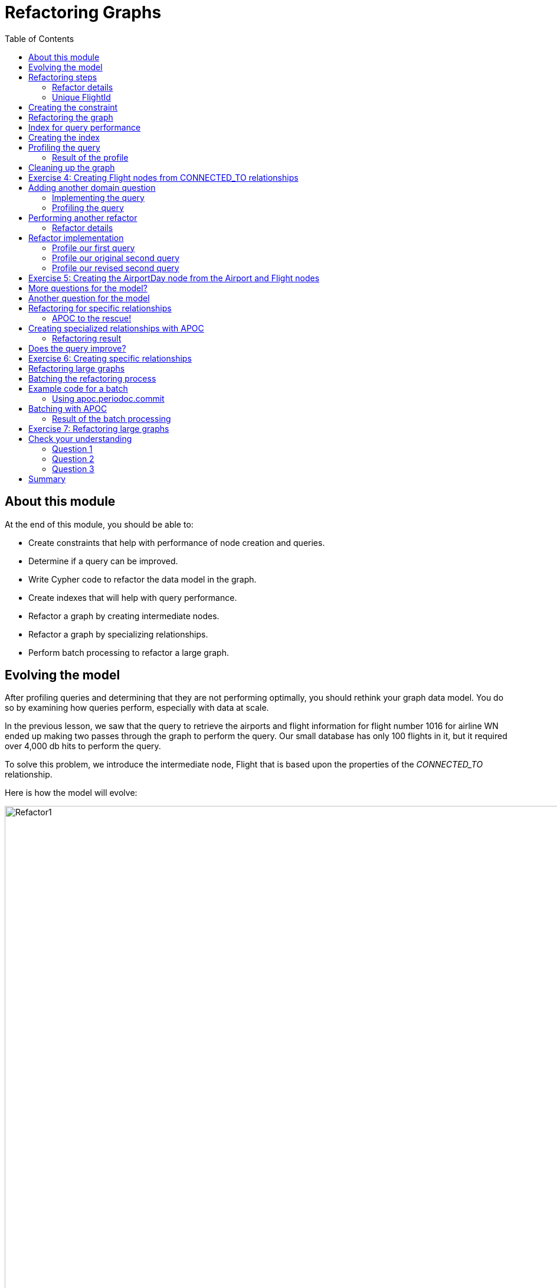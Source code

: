 = Refactoring Graphs
:slug: 04-igdm-40-refactoring-graphs
:doctype: book
:toc: left
:toclevels: 4
:imagesdir: ../images
:module-next-title: ??

== About this module

At the end of this module, you should be able to:
[square]
* Create constraints that help with performance of node creation and queries.
* Determine if a query can be improved.
* Write Cypher code to refactor the data model in the graph.
* Create indexes that will help with query performance.
* Refactor a graph by creating intermediate nodes.
* Refactor a graph by specializing relationships.
* Perform batch processing to refactor a large graph.

== Evolving the model
[.notes]
--
After profiling queries and determining that they are not performing optimally, you should rethink your graph data model.
You do so by examining how queries perform, especially with data at scale.

In the previous lesson, we saw that the query to retrieve the airports and flight information for flight number 1016 for airline WN ended up making two passes through the graph to perform the query.
Our small database has only 100 flights in it, but it required over 4,000 db hits to perform the query.
--

[.small]
--
To solve this problem, we introduce the intermediate node, Flight that is based upon the properties of the _CONNECTED_TO_ relationship.

Here is how the model will evolve:
--

image::Refactor1.png[Refactor1,width=1000,align=center]

== Refactoring steps

[.notes]
--
In most cases, you refactor the the implementation of the graph data model with these steps:
--

. Create constraints as needed.
. Execute the refactor:
.. MATCH the data you wish to move.
.. Create new nodes.
.. Create new relationships.
. Create indexes as needed.
. PROFILE all queries against the new model.

[NOTE]
If the new model performs well all queries, delete the old model.
Otherwise, leave both in place.

=== Refactor details

[.notes]
--
Here are the details that show the _CONNECTED_TO_ relationship properties and how they will be refactored as the Flight properties.
--

image::Refactor2.png[Refactor2,width=1000,align=center]

[.notes]
--
Notice that we will be adding a unique identifier for a _Flight_ node, _flightId_.
--

=== Unique FlightId

Using a unique identifier for a flight enables us to quickly find a flight by its id during a query.
We create a uniqueness constraint for that property.

The flight number for a particular airline may not be unique, especially if we take into account the origin and destination Airports.
That is, the same flight number may be used for different from and to airports.
In addition, we want to uniquely identify the date for the flight.

The _Flight.flightId_ property will contain the following data which will be unique for all _Flight_ nodes:

[square]
* airline
* flightNumber
* code for the origin Airport
* code for the destination Airport
* date

== Creating the constraint

Before we perform the refactoring of the existing graph, we add the uniqueness constraint:

[source,cypher]
----
CREATE CONSTRAINT Flight_flightId_constraint ON (f:Flight) ASSERT f.flightId IS UNIQUE
----

== Refactoring the graph

Here is the code to refactor the graph:

[source,cypher]
----
MATCH (origin:Airport)-[connection:CONNECTED_TO]->(destination:Airport)
MERGE (newFlight:Flight {flightId: connection.airline + connection.flightNumber +
       '_' + connection.date +  '_' + origin.code + '_' + destination.code })
ON CREATE SET newFlight.date = connection.date,
              newFlight.airline = connection.airline,
              newFlight.number = connection.flightNumber,
              newFlight.departure = connection.departure,
              newFlight.arrival = connection.arrival
MERGE (origin)<-[:ORIGINATES_FROM]-(newFlight)
MERGE (newFlight)-[:LANDS_IN]->(destination)
----

[.notes]
--
This code looks scary at first, but it relies entirely on Cypher code you already know well.

It exactly follows our refactoring steps:

[square]
. Use `MATCH` to fetch the data we wish to move.  We’re looking to move the _CONNECTED_TO_ relationship data, so we create a query that will fetch every such relationship.
. Use `MERGE` to create the new _Flight_ nodes.  As is always the best practice with `MERGE` we only include the unique identifier, _flightId_ in the `MERGE` statement, where that property is a concatenation of many individually-non-unique things.  All other _Flight_ properties are set in a subsequent `ON CREATE SET` clause, which maps 1:1 from the CONNECTED_TO properties.
. Use `MERGE` to create the relationships connecting the new nodes.  We need to do this twice, since Flights have both an ORIGINATES_FROM and LANDS_IN relationship.
--

== Index for query performance

[.notes]
--
A very common qualifier for a query is the flight number. We want lookups of a _Flight_ by its number to be fast.
A flight number is not unique, but we want to be able to look up all flights with that number quickly.
--

image::Refactor2.png[Refactor2,width=1000,align=center]

[.notes]
--
You create the indexes after your have executed the refactoring code.
This is because index maintenance is expensive and you do not want a large refactoring to take a long time to execute.
--

== Creating the index

[.notes]
--
Here is the code to create the index on the flight number property:
--

[source, cypher]
----
CREATE INDEX Flight_number_index FOR (f:Flight) ON (f.number)
----

== Profiling the query

After you have refactored the graph, you then profile the query that you are hoping to improve.
The query is: What are the airports and flight information for flight number 1016 for airline WN?

We must change the query to work with the new model:

[source, cypher]
----
PROFILE
MATCH (origin)<-[:ORIGINATES_FROM]-(flight:Flight)-
      [:LANDS_IN]->(destination)
WHERE flight.airline = 'WN' AND
      flight.number = '1016' RETURN origin, destination, flight
----

=== Result of the profile

image::ProfileAfterRefactor.png[ProfileAfterRefactor,width=1000,align=center]

[.notes]
--
Here we see that we improved the query to require only 34 db hits.
Notice also that the index is being used at the beginning of the query execution plan to anchor the query.
It is much better than doing a NodeByLabelScan.
--

== Cleaning up the graph

[.notes]
--
If you are satisfied that the new model performs best for your queries, you can then clean up the graph to remove the _CONNECTED_TO_ relationships.
Relationships, especially those with properties take up unnecessary space in the graph.
--

image::DeleteConnected_to.png[DeleteConnected_to,width=1000,align=center]

[source, cypher]
----
MATCH ()-[connection:CONNECTED_TO]->()
DELETE connection
----


[.student-exercise]
== Exercise 4: Creating Flight nodes from CONNECTED_TO relationships

[.small]
--
In the query edit pane of Neo4j Browser, execute the browser command:

kbd:[:play 4.0-neo4j-modeling-exercises]

and follow the instructions for Exercise 4.

[NOTE]
This exercise has 7 steps.
Estimated time to complete: 30 minutes.
--

== Adding another domain question

We need to add another question for our application:

As a frequent traveller I want to find flights from <origin> to <destination> on <date> so that I can book my business flight.

For example:

Find all the flights going from Los Angeles (LAS) to Chicago Midway International (MDW) on the 3rd January, 2019.

ifdef::backend-revealjs[]
[.notes]
--
Whiteboard what the query might be with the students.
--
endif::[]

=== Implementing the query

Here is the query:

[source,cypher]
----
MATCH (origin:Airport {code: 'LAS'})
    <-[:ORIGINATES_FROM]-(flight:Flight)-[:LANDS_IN]->
    (destination:Airport {code: 'MDW'})
WHERE flight.date = '2019-1-3'
RETURN origin, destination, flight
----

[NOTE]
You will work with this query in the next exercise where you have loaded 10k nodes into the graph.

ifdef::backend-revealjs[]
[.notes]
--
Before you execute the query, show the students that you now have 10K flight nodes in the database.
You should have 3 indexes: :Flight(number), :Flight(id), and :Airport(code).
--
endif::[]

=== Profiling the query

Here is the result of the profile on a graph that contains 10k nodes.

image::ProfileBeforeRefactor4.png[ProfileBeforeRefactor4,width=1000,align=center]

[.notes]
--
This query returns 12 flights.

5532 db hits which needs improvement. Adding an index to Flight on date does not improve the query.

Some stats about this graph:

64 airports
10000 flights
661 flights that land in MDW; 377 on 2019-1-3
1624 flights that originate from LAS; 426 on 2019-1-3
2367 flights on 2019-1-3

Searching for flights by day is a problem.

The query starts by using an index to find MDW but then has to traverse all incoming DESTINATION relationships and check the _Flight.date_ property on the other side.
The more flights an airport has the more we will have to scan through, and since we are only working with 10,000 flights we should probably find a better way to model our data before importing any more data.

This is an opportunity to change the model.
--


== Performing another refactor

[.notes]
--
We want to introduce _AirportDay_ nodes so that we do not have to scan through all the flights going from an airport when we are only interested in a subset of them.

This is an instance where we do not want to remove the relationships between airports and flights because we need them for our first query "What are the airports and flight information for flight number 1016 for airline WN?".
--

image::Refactor4.png[Refactor4,width=1000,align=center]

[NOTE]
You only pull out a node if you are going to query through it, otherwise a property will suffice.

[.notes]
--
Don't be too aggressive with creating nodes from other nodes.
If you pull out every single property and create nodes then you end up with an RDF model and lose the benefit of the property graph.
--

=== Refactor details

image::Refactor4Details.png[Refactor4Details,width=200,align=center]

[.notes]
--
In this case we are adding the _AirportDay_ node that will have date information.
That way we don't have to go through the _Flight_ nodes to find a date.
Just like the _Flight_ nodes, it will have a unique ID, _AirportDay.airportDayId_ so that it can used it in the query.
--

[source, cypher]
----
CREATE CONSTRAINT AirportDay_airportDayId_constraint ON (a:AirportDay) ASSERT a.airportDayId IS UNIQUE
----

ifdef::backend-revealjs[]
[.notes]
--
On the whiteboard, come up with the Cypher code to:
--
endif::[]

[.notes]
--
Then, you will want to:

[square]
* `MATCH` the data you want to move
* Create the new _AirportDay_ nodes.
* Connect the new nodes to the existing graph.
--

== Refactor implementation

[source, cypher]
----
MATCH (origin:Airport)<-[:ORIGINATES_FROM]-(flight:Flight)-
       [:LANDS_IN]->(destination:Airport)
MERGE (originAirportDay:AirportDay
      {airportDayId: origin.code + '_' + flight.date})
SET originAirportDay.date = flight.date
MERGE (destinationAirportDay:AirportDay
       {airportDayId: destination.code + '_' + flight.date})
SET destinationAirportDay.date = flight.date
MERGE (origin)-[:HAS_DAY]->(originAirportDay)
MERGE (flight)-[:ORIGINATES_FROM]->(originAirportDay)
MERGE (flight)-[:LANDS_IN]->(destinationAirportDay)
MERGE (destination)-[:HAS_DAY]->(destinationAirportDay)
----

[.notes]
--
`MERGE` enables us to add a single AirportDay node per airportDayId value and also ensure that only one relationship is created between a Flight and an AirportDay node.
--

=== Profile our first query

After a refactor, you should check that all queries perform OK. Here is our first query: What are the airports and flight information for flight number 1016 for airline WN?


[source,cypher]
----
PROFILE
MATCH (origin)<-[:ORIGINATES_FROM]-(flight:Flight)-
      [:LANDS_IN]->(destination)
WHERE flight.airline = 'WN' AND
      flight.number = '1016' RETURN origin, destination, flight
----

image::FirstQueryAfterRefactor4.png[FirstQueryAfterRefactor4,width=200,align=center]

[.notes]
--
This query previously had 34 db hits, but now has 181. But, we added another 10K nodes to the graph so this is a good outcome.
--

=== Profile our original second query

Then we want to profile our second query after the refactor: Find all the flights going from Los Angeles (LAS) to Chicago Midway International (MDW) on the 3rd January, 2019.

[source,cypher]
----
PROFILE MATCH (origin:Airport {code: 'LAS'})
    <-[:ORIGINATES_FROM]-(flight:Flight)-
    [:LANDS_IN]->
    (destination:Airport {code: 'MDW'})
WHERE flight.date = '2019-1-3'
RETURN origin, destination, flight
----

With the result:

image::OriginalSecondQueryAfterRefactor4.png[OriginalSecondQueryAfterRefactor4,width=200,align=center]

[.notes]
--
Here we see that the query has 5982 db hits, which is worse than the 5532 we had earlier before the refactor.
This is because we need to incorporate the new model into the query.
--

=== Profile our revised second query

Here is the second query: Find all the flights going from Los Angeles (LAS) to Chicago Midway International (MDW) on the 3rd January, 2019.
Due to the change in the model, we must rewrite the  query as:

[source,cypher]
----
PROFILE MATCH (origin:Airport {code: 'LAS'})-[:HAS_DAY]->(:AirportDay
      {date: '2019-1-3'})<-[:ORIGINATES_FROM]-(flight:Flight),

      (flight)-[:LANDS_IN]->(:AirportDay
      {date: '2019-1-3'})<-[:HAS_DAY]-(destination:Airport {code: 'MDW'})
RETURN origin, destination, flight
----

With the result:

image::SecondQueryAfterRefactor4.png[SecondQueryAfterRefactor4,width=200,align=center]

[.notes]
--
Here we see that the query has 4271 db hits, which is better than the 5532 we had earlier before the refactor.
As the number of nodes and relationships grows in the graph, these performance differences will be significant.

But what we have learned is that we have to change the model AND the query.
--

[.student-exercise]
== Exercise 5: Creating the AirportDay node from the Airport and Flight nodes

[.small]
--
In the query edit pane of Neo4j Browser, execute the browser command:

kbd:[:play 4.0-neo4j-modeling-exercises]

and follow the instructions for Exercise 5.

[NOTE]
This exercise has 7 steps.
Estimated time to complete: 30 minutes.
--

== More questions for the model?

We now have a model that is performant for these questions?

. What are the airports and flight information for flight number xx for airline yy?
. Find all the flights going from xx to yy on the date zz.

What if we added this question: Which airport has the most incoming flights?

image::FinalModel.png[FinalModel,width=200,align=center]

[.notes]
--
Our latest model serves our two questions very well.
However, it does not do a good job with the new question.
That is, we must leave the _ORIGINATED_FROM_ and _LANDED_IN_ relationships between Airport and Flight nodes in the graph.
In this case, we  eave both models in place, and use each one for the questions it is suited to.
--
== Another question for the model

Suppose we had this question: What are the flights from LAS that arrive at MDW on 2019-1-3?

To answer this question with the current model our query would be:

[source, cypher]
----
PROFILE
MATCH (origin:Airport {code: 'LAS'})-[:HAS_DAY]->(originDay:AirportDay),
(originDay)<-[:ORIGINATES_FROM]-(flight:Flight),
(flight)-[:LANDS_IN]->(destinationDay),
(destinationDay:AirportDay)<-[:HAS_DAY]-(destination:Airport {code: 'MDW'})
WHERE originDay.date = '2019-1-3' AND
destinationDay.date = '2019-1-3'
RETURN flight.date, flight.number, flight.airline,
flight.departure, flight.arrival
ORDER BY flight.date, flight.departure
----

image::LASToMDWBad.png[LASToMDWBad,width=200,align=center]

[.notes]
--
This query requires 6137 db hits with our current graph. It needs to traverse all the _HAS_DAY_ relationships between the Airport and AirportDay nodes found.

Neo4j is optimized for searching by relationship types.
As we add more data, the number of HAS_DAY relationships that we have to traverse increases.

If we have 10 years worth of data we have to traverse 3,650 relationships from the Airport to find the AirportDay that we’re interested in.
--

== Refactoring for specific relationships

A best practice for graph data modeling is to make relationships more specific if that will help with query performance.
Here we can modify the _HAS_DAY_ relationship to be _ON_2019-1-3_, _ON_2019_104_, etc.

image::SpecificRelationshipsModel.png[SpecificRelationshipsModel,width=200,align=center]

=== APOC to the rescue!

With APOC, you can create relationships based upon data in the graph.

Here is the syntax:

[source, cypher]
----
apoc.create.relationship(startNode(<relationship-variable>),
                         '<new-relationship-value>',
                         {<relationship-property list},
                         endNode(<relationship-variable>)
                         )
                         YIELD rel
----

Given a relationship variable between two existing nodes, this procedure enables you to create a new, custom relationship that could be based upon property values.  Calling this procedure where rel is returned enables you to either return new relationship created or return a count of the number of relationships created in the graph.

== Creating specialized relationships with APOC

Here is the code to transform the _HAS_DAY_ relationships to specific relationships:

[source,cypher]
----
MATCH (origin:Airport)-[hasDay:HAS_DAY]->(ad:AirportDay)
CALL apoc.create.relationship(startNode(hasDay),
                              'ON_' + ad.date,
                              {},
                              endNode(hasDay) ) YIELD rel
RETURN COUNT(*)
----

=== Refactoring result

Here is the result of the refactoring to create specific relationships:

image::APOCToRefactor.png[APOCToRefactor,width=200,align=center]

== Does the query improve?

Since the model has changed, we need to rewrite the query:

[source, cypher]
----
PROFILE
MATCH (origin:Airport {code: 'LAS'})-[:`ON_2019-1-3`]->(originDay:AirportDay),
(originDay)<-[:ORIGINATES_FROM]-(flight:Flight),
(flight)-[:LANDS_IN]->(destinationDay),
(destinationDay:AirportDay)<-[:`ON_2019-1-3`]-(destination:Airport {code: 'MDW'})
RETURN flight.date, flight.number, flight.airline,
flight.departure, flight.arrival
ORDER BY flight.date, flight.departure
----

image::AfterAPOCRefactor.png[AfterAPOCRefactor,width=200,align=center]

[.notes]
--
This query required 4108 db hits, where previously, it required 6137 hits. You can imagine that a fully-loaded graph with years of data could be vastly improved with this type of refactoring.

Of course, you must do due diligence and ensure that all of the previous queries still perform well.
--

[.student-exercise]
== Exercise 6: Creating specific relationships

[.small]
--
In the query edit pane of Neo4j Browser, execute the browser command:

kbd:[:play 4.0-neo4j-modeling-exercises]

and follow the instructions for Exercise 6.

[NOTE]
This exercise has 2 steps.
Estimated time to complete: 15 minutes.
--

== Refactoring large graphs

Suppose you scale the test data in your graph, or you have a large production graph and a new question must be added that requires a change to the model.
Refactoring a large graph has its challenges due to the amount of memory required to perform the refactor.

Cypher keeps all transaction state in memory while running a query, which is fine most of the time.

When refactoring the graph, however, this state can get very large and may result in an OutOfMemory exception.

You must adapt your heap size to match, or operate in batches.
For example increase these values for the server in the *neo4j.conf* file:

dbms.memory.heap.initial_size=2G (default is 512m)
dbms.memory.heap.max_size=2G (default is 1G)

== Batching the refactoring process

Here is on way that you can control how much work is done for a refactoring:

. Tag all the nodes we need to process with a temporary label (for example Process).

[source,cypher]
----
MATCH (f:Flight)
SET f:Process
----

[start=2]
. Iterate over a subset of nodes flagged with the temporary  label (using LIMIT):
.. Execute the refactoring code.
.. Remove the temporary label from the nodes.
.. Return a count of how many rows were processed in the iteration.
. Once the count reaches 0, then we've finished.

== Example code for a batch

[source,cypher]
----
MATCH (flight:Process)
WITH flight LIMIT 500

MATCH (origin:Airport)<-[:ORIGINATES_FROM]-(flight)-[:LANDS_IN]->(destination:Airport)

MERGE (originAirportDay:AirportDay {airportDayId: origin.code + "_" + flight.date})
ON CREATE SET originAirportDay.date = flight.date

MERGE (destinationAirportDay:AirportDay {airportDayId: destination.code + "_" + flight.date})
ON CREATE SET destinationAirportDay.date = flight.date

MERGE (origin)-[:HAS_DAY]->(originAirportDay)
MERGE (originAirportDay)<-[:ORIGINATES_FROM]-(flight)
MERGE (flight)-[:LANDS_IN]-(destinationAirportDay)
MERGE (destination)-[:HAS_DAY]->(destinationAirportDay)

REMOVE flight:Process
RETURN count(*)
----

[.notes]
--
You have previously used this refactoring code to create the AirportDay nodes and their relationships to Airports and Flights.

This is a variation of the code we executed previously to create the AirportDay nodes from Flight nodes. The highlighted areas will be part of the iteration where we do batches of 500 Flights at a time and once the creation of the AirportDay node is completed, we remove the Process label from the Flight node.
--

=== Using apoc.periodoc.commit

image::APOCPeriodicCommit.png[APOCPeriodicCommit,width=200,align=center]

[.notes]
--
APOC currently has 9 procedures that can help you with batching.
We will focus on using apoc.periodic.commit.
--

== Batching with APOC

[source,cypher]
----
CALL apoc.periodic.commit('
MATCH (flight:Process)
WITH flight LIMIT $limit

MATCH (origin:Airport)<-[:ORIGINATES_FROM]-(flight)-[:LANDS_IN]->(destination:Airport)

MERGE (originAirportDay:AirportDay {airportDayId: origin.code + "_" + flight.date})
ON CREATE SET originAirportDay.date = flight.date

MERGE (destinationAirportDay:AirportDay {airportDayId: destination.code + "_" + flight.date})
ON CREATE SET destinationAirportDay.date = flight.date

MERGE (origin)-[:HAS_DAY]->(originAirportDay)
MERGE (originAirportDay)<-[:ORIGINATES_FROM]-(flight)
MERGE (flight)-[:LANDS_IN]-(destinationAirportDay)
MERGE (destination)-[:HAS_DAY]->(destinationAirportDay)

REMOVE flight:Process
RETURN count(*)

',{limit:500}
)
----

[.notes]
--
Here we include the refactoring code for creating the AirportDay nodes/relationships in our call to apoc.periodic.commit() where we specify that the refactoring code will create 500 AirportDay nodes in a single transaction.
--

=== Result of the batch processing

image::APOCBatchExecution.png[APOCBatchExecution,width=200,align=center]

[.student-exercise]
== Exercise 7: Refactoring large graphs

[.small]
--
In the query edit pane of Neo4j Browser, execute the browser command:

kbd:[:play 4.0-neo4j-modeling-exercises]

and follow the instructions for Exercise 7.

[NOTE]
This exercise has 8 steps.
Estimated time to complete: 30 minutes.
--

[.quiz]
== Check your understanding

=== Question 1

[.statement]
Suppose you want to create _Person_ nodes in the graph, each with a unique value for the _personID_ property . What must you do to ensure that nodes are unique?

[.statement]
Select the correct answers.

[%interactive.answers]
- [ ] Test the existence of the _Person_ node with the _personID_ property value before you use `CREATE` to create it.
- [ ] Create an existence constraint for the _personID_ property of the _Person_ node.
- [x] Use `MERGE` to create the _Person_ node with a unique property value specified for _personID_.
- [x] Create a uniqueness constraint for the _personID_ property of the _Person_ node.

=== Question 2

[.statement]
In many cases, how will refactoring change the graph?

[.statement]
Select the correct answers.

[%interactive.answers]
- [x] Add more nodes to the graph to represent the same data.
- [ ] Reduce nodes by consolidating data.
- [x] Add more relationships to the graph.
- [ ] Reduce the number of relationships in the graph.

=== Question 3

[.statement]
What is the recommended method for batching refactorings for a large graph?
[.statement]
Select the correct answer.

[%interactive.answers]
- [ ] Use the FOREACH clause in Cypher.
- [ ] Use a DO WHILE clause in Cypher.
- [ ] Use db.iterate().
- [x] Use apoc.periodic.commit()

[.summary]
== Summary

You should now be able to:
[square]
* Create constraints that help with performance of node creation and queries.
* Determine if a query can be improved.
* Write Cypher code to refactor the data model in the graph.
* Create indexes that will help with query performance.
* Refactor a graph by creating intermediate nodes.
* Refactor a graph by specializing relationships.
* Perform batch processing to refactor a large graph.
